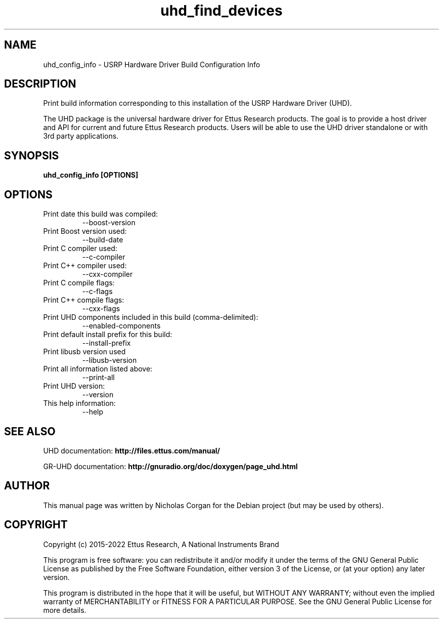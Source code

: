 .TH "uhd_find_devices" 1 "3.9.1" UHD "User Commands"
.SH NAME
uhd_config_info \- USRP Hardware Driver Build Configuration Info
.SH DESCRIPTION
Print build information corresponding to this installation of the USRP
Hardware Driver (UHD).
.LP
The UHD package is the universal hardware driver for Ettus Research
products. The goal is to provide a host driver and API for
current and future Ettus Research products. Users will be able to use
the UHD driver standalone or with 3rd party applications.

.SH SYNOPSIS
.B  uhd_config_info [OPTIONS]

.SH OPTIONS
.IP "Print date this build was compiled:"
--boost-version
.IP "Print Boost version used:"
--build-date
.IP "Print C compiler used:"
--c-compiler
.IP "Print C++ compiler used:"
--cxx-compiler
.IP "Print C compile flags:"
--c-flags
.IP "Print C++ compile flags:"
--cxx-flags
.IP "Print UHD components included in this build (comma-delimited):"
--enabled-components
.IP "Print default install prefix for this build:"
--install-prefix
.IP "Print libusb version used"
--libusb-version
.IP "Print all information listed above:"
--print-all
.IP "Print UHD version:"
--version
.IP "This help information:"
--help

.SH SEE ALSO
UHD documentation:
.B http://files.ettus.com/manual/
.LP
GR-UHD documentation:
.B http://gnuradio.org/doc/doxygen/page_uhd.html

.SH AUTHOR
This manual page was written by Nicholas Corgan
for the Debian project (but may be used by others).

.SH COPYRIGHT
Copyright (c) 2015-2022 Ettus Research, A National Instruments Brand
.LP
This program is free software: you can redistribute it and/or modify
it under the terms of the GNU General Public License as published by
the Free Software Foundation, either version 3 of the License, or
(at your option) any later version.
.LP
This program is distributed in the hope that it will be useful,
but WITHOUT ANY WARRANTY; without even the implied warranty of
MERCHANTABILITY or FITNESS FOR A PARTICULAR PURPOSE.  See the
GNU General Public License for more details.
